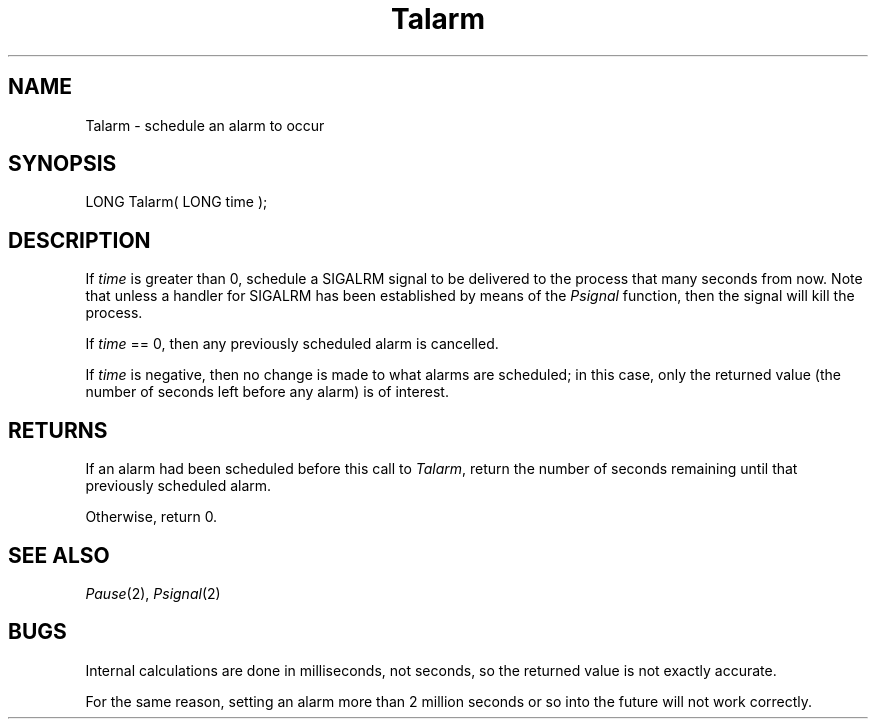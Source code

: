 .TH Talarm 2 "MiNT Programmer's Manual" "Version 1.0" "Feb. 1, 1993"
.SH NAME
Talarm \- schedule an alarm to occur
.SH SYNOPSIS
.nf
LONG Talarm( LONG time );
.fi
.SH DESCRIPTION
If
.I time
is greater than 0, schedule a SIGALRM signal to be delivered to the
process that many seconds from now. Note that unless a handler for
SIGALRM has been established by means of the
.I Psignal
function, then the signal will kill the process.
.PP
If
.I time
== 0,
then any previously scheduled alarm is cancelled.
.PP
If
.I time
is negative, then no change is made to what alarms are scheduled; in this
case, only the returned value (the number of seconds left before any
alarm) is of interest.
.SH RETURNS
If an alarm had been scheduled before this call to
.IR Talarm ,
return the number of seconds remaining until that previously scheduled alarm.
.PP
Otherwise, return 0.
.SH "SEE ALSO"
.IR Pause (2),
.IR Psignal (2)
.SH BUGS
Internal calculations are done in milliseconds, not seconds, so the returned
value is not exactly accurate.
.PP
For the same reason, setting an alarm more than 2 million seconds or so
into the future will not work correctly.
